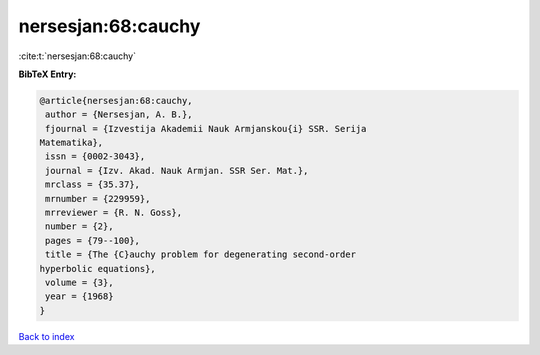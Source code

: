 nersesjan:68:cauchy
===================

:cite:t:`nersesjan:68:cauchy`

**BibTeX Entry:**

.. code-block:: bibtex

   @article{nersesjan:68:cauchy,
    author = {Nersesjan, A. B.},
    fjournal = {Izvestija Akademii Nauk Armjanskou{i} SSR. Serija
   Matematika},
    issn = {0002-3043},
    journal = {Izv. Akad. Nauk Armjan. SSR Ser. Mat.},
    mrclass = {35.37},
    mrnumber = {229959},
    mrreviewer = {R. N. Goss},
    number = {2},
    pages = {79--100},
    title = {The {C}auchy problem for degenerating second-order
   hyperbolic equations},
    volume = {3},
    year = {1968}
   }

`Back to index <../By-Cite-Keys.html>`__
